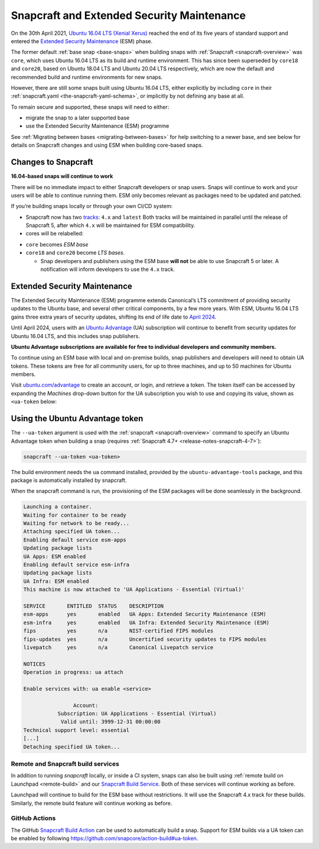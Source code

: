 .. 24297.md

.. _snapcraft-and-extended-security-maintenance:

Snapcraft and Extended Security Maintenance
===========================================

On the 30th April 2021, `Ubuntu 16.04 LTS (Xenial Xerus) <https://releases.ubuntu.com/16.04/>`__ reached the end of its five years of standard support and entered the `Extended Security Maintenance <https://ubuntu.com/security/esm>`__ (ESM) phase.

The former default :ref:`base snap <base-snaps>` when building snaps with :ref:`Snapcraft <snapcraft-overview>` was ``core``, which uses Ubuntu 16.04 LTS as its build and runtime environment. This has since been superseded by ``core18`` and ``core20``, based on Ubuntu 18.04 LTS and Ubuntu 20.04 LTS respectively, which are now the default and recommended build and runtime environments for new snaps.

However, there are still some snaps built using Ubuntu 16.04 LTS, either explicitly by including ``core`` in their :ref:`snapcraft.yaml <the-snapcraft-yaml-schema>`, or implicitly by not defining any base at all.

To remain secure and supported, these snaps will need to either:

-  migrate the snap to a later supported base
-  use the Extended Security Maintenance (ESM) programme

See :ref:`Migrating between bases <migrating-between-bases>` for help switching to a newer base, and see below for details on Snapcraft changes and using ESM when building core-based snaps.


.. _snapcraft-and-extended-security-maintenance-heading--changes:

Changes to Snapcraft
--------------------

**16.04-based snaps will continue to work**

There will be no immediate impact to either Snapcraft developers or snap users. Snaps will continue to work and your users will be able to continue running them. ESM only becomes relevant as packages need to be updated and patched.

If you’re building snaps locally or through your own CI/CD system:

* Snapcraft now has two `tracks <https://snapcraft.io/docs/channels#snapcraft-and-extended-security-maintenance-heading--tracks>`__: ``4.x`` and ``latest`` Both tracks will be maintained in parallel until the release of Snapcraft 5, after which ``4.x`` will be maintained for ESM compatibility.
* cores will be relabelled:

- ``core`` becomes *ESM base*
- ``core18`` and ``core20`` become *LTS bases*.

  * Snap developers and publishers using the ESM base **will not** be able to use Snapcraft 5 or later. A notification will inform developers to use the ``4.x`` track.


.. _snapcraft-and-extended-security-maintenance-heading--esm:

Extended Security Maintenance
-----------------------------

The Extended Security Maintenance (ESM) programme extends Canonical’s LTS commitment of providing security updates to the Ubuntu base, and several other critical components, by a few more years. With ESM, Ubuntu 16.04 LTS gains three extra years of security updates, shifting its end of life date to `April 2024 <https://ubuntu.com/security/esm>`__.

Until April 2024, users with an `Ubuntu Advantage <https://ubuntu.com/advantage>`__ (UA) subscription will continue to benefit from security updates for Ubuntu 16.04 LTS, and this includes snap publishers.

**Ubuntu Advantage subscriptions are available for free to individual developers and community members.**

To continue using an ESM base with local and on-premise builds, snap publishers and developers will need to obtain UA tokens. These tokens are free for all community users, for up to three machines, and up to 50 machines for Ubuntu members.

Visit `ubuntu.com/advantage <https://ubuntu.com/advantage>`__ to create an account, or login, and retrieve a token. The token itself can be accessed by expanding the *Machines* drop-down button for the UA subscription you wish to use and copying its value, shown as ``<ua-token`` below:

.. figure:: https://forum-snapcraft-io.s3.dualstack.us-east-1.amazonaws.com/optimized/2X/5/58e2e7e29918993f259a25b95d67bc51594a3410_2_616x500.png
   :alt: image|616x500



.. _snapcraft-and-extended-security-maintenance-heading--using:

Using the Ubuntu Advantage token
--------------------------------

The ``--ua-token`` argument is used with the :ref:`snapcraft <snapcraft-overview>` command to specify an Ubuntu Advantage token when building a snap (requires :ref:`Snapcraft 4.7+ <release-notes-snapcraft-4-7>`):

.. code:: bash

   snapcraft --ua-token <ua-token>

The build environment needs the ``ua`` command installed, provided by the ``ubuntu-advantage-tools`` package, and this package is automatically installed by snapcraft.

When the snapcraft command is run, the provisioning of the ESM packages will be done seamlessly in the background.

.. code:: text

   Launching a container.
   Waiting for container to be ready
   Waiting for network to be ready...
   Attaching specified UA token...
   Enabling default service esm-apps
   Updating package lists
   UA Apps: ESM enabled
   Enabling default service esm-infra
   Updating package lists
   UA Infra: ESM enabled
   This machine is now attached to 'UA Applications - Essential (Virtual)'

   SERVICE       ENTITLED  STATUS    DESCRIPTION
   esm-apps      yes       enabled   UA Apps: Extended Security Maintenance (ESM)
   esm-infra     yes       enabled   UA Infra: Extended Security Maintenance (ESM)
   fips          yes       n/a       NIST-certified FIPS modules
   fips-updates  yes       n/a       Uncertified security updates to FIPS modules
   livepatch     yes       n/a       Canonical Livepatch service

   NOTICES
   Operation in progress: ua attach

   Enable services with: ua enable <service>

                   Account:
              Subscription: UA Applications - Essential (Virtual)
               Valid until: 3999-12-31 00:00:00
   Technical support level: essential
   [...]
   Detaching specified UA token...




.. _snapcraft-and-extended-security-maintenance-heading--launchpad:

Remote and Snapcraft build services
~~~~~~~~~~~~~~~~~~~~~~~~~~~~~~~~~~~

In addition to running *snapcraft* locally, or inside a CI system, snaps can also be built using :ref:`remote build on Launchpad <remote-build>` and our `Snapcraft Build Service <https://snapcraft.io/build>`__. Both of these services will continue working as before.

Launchpad will continue to build for the ESM base without restrictions. It will use the Snapcraft 4.x track for these builds. Similarly, the remote build feature will continue working as before.


.. _snapcraft-and-extended-security-maintenance-heading--github:

GitHub Actions
~~~~~~~~~~~~~~

The GitHub `Snapcraft Build Action <https://github.com/snapcore/action-build>`__ can be used to automatically build a snap. Support for ESM builds via a UA token can be enabled by following https://github.com/snapcore/action-build#ua-token.
